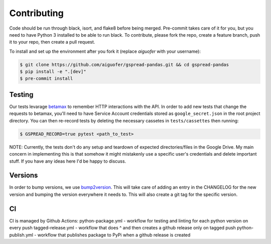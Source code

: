 Contributing
============

Code should be run through black, isort, and flake8 before being merged. Pre-commit
takes care of it for you, but you need to have Python 3 installed to be able to run
black. To contribute, please fork the repo, create a feature branch, push it to your
repo, then create a pull request.

To install and set up the environment after you fork it (replace `aiguofer` with your
username):

.. code-block:: console

    $ git clone https://github.com/aiguofer/gspread-pandas.git && cd gspread-pandas
    $ pip install -e ".[dev]"
    $ pre-commit install

Testing
-------

Our tests levarage `betamax <https://github.com/betamaxpy/betamax>`__ to remember HTTP
interactions with the API. In order to add new tests that change the requests to
betamax, you'll need to have Service Account credentials stored as ``google_secret.json``
in the root project directory. You can then re-record tests by deleting the necessary
cassetes in ``tests/cassettes`` then running:

.. code-block:: console

     $ GSPREAD_RECORD=true pytest <path_to_test>

NOTE: Currently, the tests don't do any setup and teardown of expected directories/files
in the Google Drive. My main concern in implementing this is that somehow it might
mistakenly use a specific user's credentials and delete important stuff. If you have
any ideas here I'd be happy to discuss.

Versions
--------

In order to bump versions, we use `bump2version <https://github.com/c4urself/bump2version>`__.
This will take care of adding an entry in the CHANGELOG for the new version and bumping
the version everywhere it needs to. This will also create a git tag for the specific
version.


CI
---

CI is managed by Github Actions:
python-package.yml - workflow for testing and linting for each python version on every push
tagged-release.yml - workflow that does ^ and then creates a github release only on tagged push
python-publish.yml - workflow that publishes package to PyPi when a github release is created
